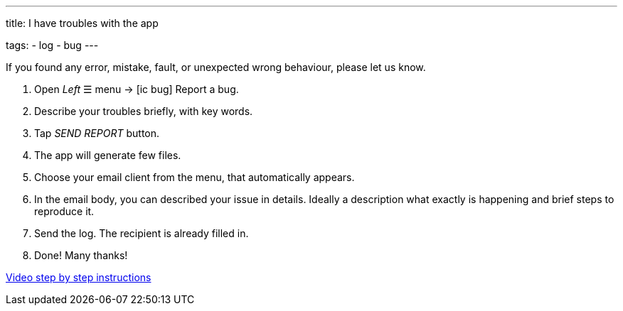 ---
title: I have troubles with the app

tags:
- log
- bug
---

If you found any error, mistake, fault, or unexpected wrong behaviour, please let us know.

. Open _Left_ ☰ menu -> icon:ic_bug[] Report a bug.
. Describe your troubles briefly, with key words.
. Tap _SEND REPORT_ button.
. The app will generate few files.
. Choose your email client from the menu, that automatically appears.
. In the email body, you can described your issue in details. Ideally a description what exactly is happening and brief steps to reproduce it.
. Send the log. The recipient is already filled in.
. Done! Many thanks!

https://youtu.be/-3s26DmM3b0[Video step by step instructions]
